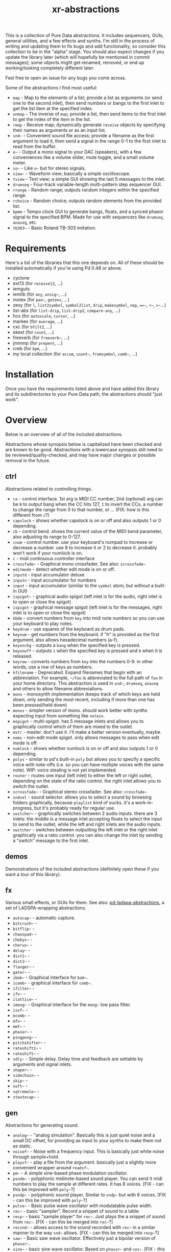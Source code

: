 #+TITLE: xr-abstractions

This is a collection of Pure Data abstractions. It includes sequencers, GUIs, general utilities, and a few effects and synths. I'm still in the process of writing and updating them to fix bugs and add functionality, so consider this collection to be in the "alpha" stage. You should also expect changes if you update the library later (which will hopefully be mentioned in commit messages); some objects might get renamed, removed, or end up working/looking completely different later.

Feel free to open an issue for any bugs you come across.

Some of the abstractions I find most useful:
- =map= - Map to the elements of a list; provide a list as arguments (or send one to the second inlet), then send numbers or bangs to the first inlet to get the list item at the specified index.
- =unmap= - The inverse of =map=; provide a list, then send items to the first inlet to get the index of the item in the list.
- =rmap= - Receive map; dynamically generate =receive= objects by specifying their names as arguments or as an input list.
- =snd~= - Convenient sound file access; provide a filename as the first argument to load it, then send a signal in the range 0-1 to the first inlet to read from the buffer.
- =o~= - Output a mono signal to your DAC (speakers), with a few conveniences like a volume slider, mute toggle, and a small volume meter.
- =so~= - Like =o~= but for stereo signals.
- =view~= - Waveform view; basically a simple oscilloscope.
- =tview= - Text view; a simple GUI showing the last 5 messages to the inlet.
- =drumseq= - Four-track variable-length multi-pattern step sequencer GUI.
- =rrange= - Random range; outputs random integers within the specified range.
- =rchoice= - Random choice; outputs random elements from the provided list.
- =bpmm= - Tempo clock GUI to generate bangs, floats, and a synced phasor signal to the specified BPM. Made for use with sequencers like =drumseq=, =anaseq=, etc.
- =tb303~= - Basic Roland TB-303 imitation.

* Requirements
Here's a list of the libraries that this one depends on. All of these should be installed automatically if you're using Pd 0.48 or above.

- cyclone
- ext13 (for =receive13=, ...)
- iemguts
- iemlib (for =any=, =unsig~=, ...)
- motex (for =pan~=, =getenv=, ...)
- zexy (for =l=, =list2symbol=, =symbol2list=, =drip=, =makesymbol=, =nop=, ===~=, =<~=, =>~=...)
- list-abs (for =list-drip=, =list-drip2=, =compare-any=, ...)
- hcs (for =autoscale=, =cursor=, ...)
- markex (for =average=, ...)
- cxc (for =bfilt2=, ...)
- ekext (for =count=, ...)
- freeverb (for =freeverb~=, ...)
- jmmmp (for =prepent=, ...)
- creb (for =bpm=, ...)
- my local collection (for =accum=, =count~=, =fromsymbol=, =comb~=, ...)

* Installation
# FIX: improve the installation instructions (make them step-by-step)
Once you have the requirements listed above and have added this library and its subdirectories to your Pure Data path, the abstractions should "just work".

* Overview
Below is an overview of all of the included abstractions.

Abstractions whose synopsis below is capitalized have been checked and are known to be good. Abstractions with a lowercase synopsis still need to be reviewed/quality-checked, and may have major changes or possible removal in the future.

** ctrl
Abstractions related to controlling things.

- =ca= - control interface. 1st arg is MIDI CC number, 2nd (optional) arg can be =B= to output bang when the CC hits 127, =I= to invert the CCs, a number to change the range from 0 to that number, or ... (FIX: how is this different from =c=?)
- =capslock= - shows whether capslock is on or off and also outputs 1 or 0 depending.
- =cb= - control bend. shows the current value of the MIDI bend parameter, also adjusting its range to 0-127.
- =cnum= - control number. use your keyboard's numpad to increase or decrease a number. use 8 to increase it or 2 to decrease it. probably won't work if your numlock is on.
- =c= - midi continuous controller interface
- =crossfade~= - Graphical mono crossfader. See also: =scrossfade~=
- =editmode= - detect whether edit mode is on or off.
- =inputd= - input accumulator deluxe
- =inputn= - input accumulator for numbers
- =input= - input accumulator (similar to the =symbol= atom, but without a built-in GUI)
- =ispigot~= - graphical audio spigot (left inlet is for the audio, right inlet is to open or close the spigot)
- =ispigot= - graphical message spigot (left inlet is for the messages, right inlet is to open or close the spigot)
- =kbdm= - convert numbers from =key= into midi note numbers so you can use your keyboard to play notes.
- =keydrum= - use squares of the keyboard as drum pads.
- =keynum= - get numbers from the keyboard. if "h" is provided as the first argument, also allows hexadecimal numbers (a-f).
- =keyonchg= - outputs a =bang= when the specified key is pressed.
- =keyonoff= - outputs =1= when the specified key is pressed and =0= when it is released.
- =keyrow= - converts numbers from =key= into the numbers 0-9. in other words, use a row of keys as numbers.
- =kfilename= - Deprecated. Expand filenames that begin with an abbreviation. For example, =~/foo= is abbreviated to the full path of =foo= in your home directory. This abstraction is used in =snd~=, =drumseq=, =anaseq= and others to allow filename abbreviations.
- =mono= - monosynth implementation (keeps track of which keys are held down, only sending the most recent, including if more than one has been pressed/held down)
- =monos= - simpler version of mono. should work better with synths expecting input from something like =notein=.
- =mspigot= - multi-spigot. has 5 message inlets and allows you to graphically control which of them are mixed to the outlet.
- =mstr= - master. don't use it. i'll make a better version eventually, maybe.
- =nems= - non-edit mode spigot. only allows messages to pass when edit mode is off.
- =numlock= - shows whether numlock is on or off and also outputs 1 or 0 depending.
- =polys= - similar to pd's built-in =poly= but allows you to specify a specific voice with note-offs (i.e. so you can have multiple voices with the same note). WIP: voice stealing is not yet implemented.
- =router= - routes one input (left inlet) to either the left or right outlet, depending on the state of the ratio control. the right inlet allows you to switch the outlet.
- =scrossfade~= - Graphical stereo crossfader. See also: =crossfade~=
- =sndsel= - sound selector. allows you to select a sound by browsing folders graphically, because =playlist= kind of sucks. it's a work-in-progress, but it's probably ready for regular use.
- =switcher~= - graphically switches between 2 audio inputs. there are 3 inlets: the middle is a message inlet accepting floats to select the input to send to the outlet, while the left and right inlets are the audio inputs.
- =switcher= - switches between outputting the left inlet or the right inlet graphically via a ratio control. you can also change the inlet by sending a "switch" message to the first inlet.

** demos
Demonstrations of the included abstractions (definitely open these if you want a tour of this library).

** fx
Various small effects, or GUIs for them.
See also: [[https://github.com/defaultxr/pd-ladspa-abstractions][pd-ladspa-abstractions]], a set of LADSPA-wrapping abstractions.

- =autocap~= - automatic capture.
- =bitcrush~= - 
- =bitflip~= - 
- =chaospad~= - 
- =chebys~= - 
- =chorus~= - 
- =delay~= - 
- =dist1~= - 
- =dist2~= - 
- =flanger~= - 
- =gater~= -
- =ibob~= - Graphical interface for =bob~=.
- =icomb~= - graphical interface for =comb~=.
- =ifilter~= - 
- =ifv~= - 
- =ilattice~= - 
- =imoog~= - Graphical interface for the =moog~= low pass filter.
- =isvf~= - 
- =mcomb~= - 
- =mfv~= - 
- =mmf~= - 
- =phaser~= - 
- =pingpong~= - 
- =pitchshifter~= - 
- =rateshift2~= - 
- =rateshift~= - 
- =sdly~= - Simple delay. Delay time and feedback are settable by arguments and signal inlets.
- =shaper~= - 
- =sidechain~= - 
- =skip~= - 
- =soft~= - 
- =sqtremolo~= - 
- =stautocap~= - 

** gen
Abstractions for generating sound.

- =analog~= - "analog simulation". Basically this is just quiet noise and a small DC offset, for providing as input to your synths to make them not as static.
- =noisef~= - Noise with a frequency input. This is basically just white noise through sample+hold.
- =playsf~= - play a file from the argument. basically just a slightly more convenient wrapper around =readsf~=.
- =pm~= - A simple sine-based phase modulation oscillator.
- =psndm~= - polyphonic midinote-based sound player. You can send it midi numbers to play the sample at different rates. It has 8 voices. [FIX - can this be improved with =poly~=?]
- =psndp~= - polyphonic sound player. Similar to =sndp~= but with 6 voices. [FIX - can this be improved with =poly~=?]
- =pulse~= - Basic pulse wave oscillator with modulatable pulse width.
- =rec~= - basic "sampler". Record a snippet of sound to a table.
- =recp~= - basic "sample player" for =rec~=. Just plays the a snippet of sound from =rec~=. [FIX - can this be merged into =rec~=?]
- =recsnd~= - allows access to the sound recorded with =rec~= in a similar manner to the way =snd~= allows. [FIX - can this be merged into =recp~=?]
- =saw~= - Basic saw wave oscillator. Effectively just a bipolar version of =phasor~=.
- =sine~= - basic sine wave oscillator. Based on =phasor~= and =cos~=. [FIX - this is redundant with =pm~=.]
- =snd~= - convenient sound file access; provide a filename as the first argument to load it, then send a signal in the range 0-1 to the first inlet to read from the buffer.
- =sndcf~= - =snd~= control based on multiple of the sound's base rate.
- =sndcl~= - =snd~= control based on =line~=. Allows you to specify the start and end points and the time between them.
- =sndcm~= - =snd~= control based on midi note numbers. 60 is the default midi note number [FIX]
- =sndd~= - sound duplicate. Like =snd~= but does not re-load the file; simply re-uses the existing table containing the already-loaded file. Useful for polyphony.
- =sndf~= - sound frequency. Play a sound at a rate multiplied by the normal rate. Effectively just shorthand for =snd~= and =sndcf~=.
- =sndl~= - sound line. Play a sound or snippets of it based a =line~=. Effectively just shorthand for =snd~= and =sndcl~=.
- =sndm~= - sound midi. Play a sound based on midi note numbers, with 60 being the default base note. Effectively just shorthand for =snd~= and =sndcm~=.
- =sndp~= - sound play. Loads a sound into a table and accepts bangs to play the whole sound. Handy for one-shot samples like drums.
- =stsnd~= - stereo sound. Similar to =snd~= but for stereo samples.
- =timestretch~= - "timestretch" a sound by going back and forth through it.
- =tri~= - Basic triangle oscillator. Can be smoothly morphed to an upward or downward saw wave using its second signal inlet.

** guis
Abstractions whose primary purpose is to display information.

- =cpuload= - Shows the current 1-minute load average (basically CPU usage %) of the system.
- =cview= - =ctlin= gui (works as drop-in replacement!)
- =ifiddle~= - =fiddle~= gui (works as a drop-in replacement!)
- =lview= - list view. shows the whole list received and its length.
- =nview= - =notein= gui (works as a drop-in replacement!)
- =scroll~= - scrolling amplitude view.
- =siga~= - signal analysis. shows the current value, average value, maximum and minimum values, and a =vsl= to plot the input. there is also a =bng= to reset the recorded maximum and minimum.
- =spectrum~= - shows the FFT spectrum of the input.
- =tview= - text viewer. scrolls the last 5 received inputs.
- =view~= - waveform view.
- =vsig~= - "view signal". shows a graphical representation of the signal from -1 to 1.

** math
Abstractions for altering or generating streams of numbers.

- =atc~= - "audio to control" - converts a bipolar signal (-1 to 1) to a unipolar signal (0 to 1)
- =atc= - "audio to control" - converts bipolar numbers (-1 to 1) to unipolar numbers (0 to 1)
- =atr~= - "audio to range" - converts a bipolar signal (-1 to 1) to an arbitrary range specified as arguments or via inlets.
- =atr= - "audio to range" - converts bipolar numbers (-1 to 1) to an arbitrary range specified as arguments or via inlets.
- =coin= - "Flip a coin" with a specific probability of landing heads. Outputs 1 on heads, 0 on tails. Defaults to 50% probability. Similar in operation to =maybe=.
- =cta~= - "control to audio" - converts a unipolar signal (0 to 1) to a bipolar signal (-1 to 1)
- =cta= - "control to audio" - converts unipolar numbers (0 to 1) to bipolar numbers (-1 to 1)
- =ctr= - "control to range" - converts a unipolar number (0 to 1) to an arbitrary range specified as arguments or via inlets.
- =ctr~= - "control to range" - converts a unipolar signal (0 to 1) to an arbitrary range specified as arguments or via inlets.
- =kinv~= - signal inverter. 0 becomes 1, 1 becomes 0, and everything in between.
- =kinv= - number inverter. 0 becomes 1, 1 becomes 0, and everything in between.
- =maybe= - Maybe pass the left input through with a specific probability. The right inlet sets the probability; floats between 0 and 1 specify the probability as a percent (i.e. 0.25 is 25% chance); integers above 1 specify 1 in n chance (i.e. "5" is a 1 in 5 chance or 20%). Banging the inlet is a 50% chance. Similar in operation to =coin=.
- =minv= - "midi invert". 127 becomes 0, 0 becomes 127, and everything in between.
- =mrange= - scale 0-127 to an arbitrary range.
- =num= - Store and change a number with messages. Supports addition, subtraction, multiplication, and division.
- =reciprocal= - outputs the reciprocal of the input.
- =round= - Round a float to a multiple of the specified number (default: 1).
- =rrange= - random within a range (inclusive).
- =rtom= - "Range to MIDI" - scale an arbitrary range to MIDI range (0-127).
- =rtr= - "range to range" - scale one arbitrary range to another arbitrary range.
- =runningmax~= - output the highest value seen in a signal.
- =transposer= - outputs number to multiply a frequency by in order to shift it by a number of semitones (provided as input or argument)


** seq
Sequencers and similar high level control objects.

- =adsr~= - attack decay sustain release envelope... well, kinda.
- =adsr= - same as =adsr~=, but outputs messages instead of audio signal.
- =aline~= - automatic line. like =line~= but floats don't jump, they start a line whose time is provided by the first argument.
- =aline= - automatic line. like =line= but floats don't jump, they start a line whose time is provided by the first argument.
- =amap= - advanced version of =map=. has more features like random selection, insertion, deletion, and dumping the contents.
- =anaseq= - a sequencer made of vertical sliders; supports saving, loading, multiple patterns and more.
- =beat~= - make beats from a phasor by dividing the phasor into $1 sections and outputting a bang every $2 sections.
- =boxseq= - 6x6 "box" sequencer. can be played in any direction, even diagonally. was an experiment. might change it later.
- =bpma= - "bpm any". WIP.
- =bpmm2= - was supposed to be the next version of =bpmm= with fewer outlets but I might delete this actually.
- =bpmm= - metro/gui for outputting bangs on the downbeat, bangs on each quarter note, and numbers for each quarter note. try connecting the third outlet to =anaseq= or =drumseq=
- =burst= - burst generator a la modular synths: when a bang is received, it outputs N bangs, spaced M milliseconds apart.
- =drumseq= - Four-track variable-length multi-pattern step sequencer GUI. Supports saving, loading, and more. Formerly known as =drumseq2=; the old version of =drumseq= is deprecated but still temporarily available as =old-drumseq=.
- =dust= - output bangs at random intervals lower than the provided argument.
- =edger~= - basically a convenient interface to =edge~=. left outlet bangs on a zero to non-zero transition, while the right bangs on a non-zero to zero transition.
- =ft= - "friendly table". abstraction to make it easier to edit a table. need to redo this.
- =hash= - hash table. operates similarly to =table= except keys and values can be any symbol, rather than just integers. see also: =hashread=, =hashwrite=
- =hashread= - read from =hash='s hash table. analogous to =table='s =tabread=.
- =hashwrite= - write to =hash='s hash table. analogous to =table='s =tabwrite=.
- =iadsr~= - interface ADSR envelope. WIP.
- =listman= - list manager. you can add elements to a list, remove them, check for their existence within the list, etc. you can't remove by index, only by value, so don't use this if you want to have multiple of the same element.
- =lmap= - line map. was supposed to be used to generate a complex line. but I might delete this.
- =map= - map bangs or floats to elements of a list provided as arguments or set via the right inlet. probably the most useful abstraction you'll ever find.
- =ometro= - "on metro". a =metro= that is on by default.
- =pattseq= - graphical sequencer similar to =drumseq= but outputs numbers rather than just bangs.
- =pb= - processor for betablocker. basically a little computer.
- =pmap= - program map. related to =pb=.
- =proll= - piano roll-like sequencer. WIP.
- =queue= - a first-in-first-out queue. you can enqueue things onto the queue or dequeue them from it. see also: =stack=.
- =rchoice= - random choice from either the arguments, or from the incoming list.
- =remap= - Remap from one set of values to another set of values.
- =rmap= - Receive map; dynamically generate =receive= objects by specifying their names as arguments or as an input list. Everything each =receive= receives is passed to the outlet with the =receive='s index prepended.
- =sbox= - box abstraction used by =boxseq= and =pattseq=.
- =seqfill= - abstraction used by =drumseq='s "e" command. might remove this in the future.
- =srush= - "snare rush" abstraction. might redo this to make it simpler.
- =stack= - a last-in-first-out stack. you can push things onto the stack or pop them off of it. see also: =queue=.
- =taptempo= - tap or send bangs to get the tempo.
- =td~= - table draw. supposed to draw into a table via messages, but it's not finished yet. probably never will be. might delete this.
- =tmap= - timed map that plays through the whole list with one bang.
- =tracker= - DEPRECATED; just use messages instead. A tracker-inspired GUI that was a bad idea, isn't actually very useful, and is glitchy (can even crash Pd sometimes). Don't use it!
- =unmap= - get the index of incoming values in a list provided either as arguments or via the right inlet. This is the opposite of =map=.
- =vslz= - extremely simple 8-step vsl-based sequencer.

** synths
"Full-featured" synthesizers, many of which actually aren't even completed yet.

- =hoover~= - hoover synth. WIP.
- =kick1~= - extremely basic kick drum synth.
- =kick2~= - another extremely basic kick drum synth.
- =kick3~= - yet another extremely basic kick drum synth.
- =snare1~= - extremely basic snare drum synth.
- =snare2~= - another extremely basic snare drum synth.
- =tb303~= - TB303 clone. probably doesn't sound much like the real thing. WIP.
- =wavesynth~= - Convenient interface to generate and play a sinesum-generated tone.

** utils
Miscellaneous utilities.

- =*+~= - multiply and then add to a signal with one object.
- =*+= - multiply and then add to a number with one object.
- =autosend= - use the first item in a message as the destination for the rest of the message.
- =char-sym= - Output a symbol consisting of a single "special" character. Currently, ~space~ and ~newline~ are supported.
- =chars= - separate a symbol into a list of its characters.
- =colors= - outputs a pd color when the left inlet is banged. otherwise, the inlets take floats: from left, the red amount, green amount, and blue amount.
- =detect-double-click= - Detect when the user double-clicks on an =hsl= or =vsl=.
- =e= - "Every". Pass through every $1-th input, with an offset of $2.
- =emptysymbol= - Test if a symbol is the empty symbol.
- =hue_to_rgb= - convert a hue to rgb colors. see also: =colors=
- =interval= - outputs time between bangs, measured with =realtime=.
- =itimer= - Timer with an interface. Shows minutes, seconds, and milliseconds.
- =lb= - like =loadbang=, but outputs its argument at load time, rather than just a bang.
- =limit~= - handy limiter abstraction. basically just outputs a signal limited by =limiter~= in case you're lazy like me. be warned that this introduces a delay of 64 samples, of course.
- =list-find-1= - basically the same as =list-find= but only finds the first instance of an item in the list.
- =list-replacer= - replaces all instances of one item in a list with another list.
- =list-without= - returns a list without all instances of the specified element.
- =marquee= - display elements of a list at regular intervals.
- =mp3conv= - use the =lame= command-line utility to convert an mp3 to wav, storing the wav in /tmp and outputting the filename of the wav when conversion finishes. you'll need to have =lame= installed in order for this to actually work.
- =o~= - interface for mono output to =dac~=.
- =parser= - parses lisp-style commands from within the incoming message (i.e. "(function argument1 argument2 ... argumentN)") and outputs the original message with the output of each command replacing the command. currently accepts "rc" for =rchoice= and "rr" for =rrange=. it's a decent start but I will probably add memory to it as well. maybe eventually it will be a full-fledged lisp implementation! ha.
- =porta~= - portamento. might need work.
- =qtabwrite= - quick tab write. specify a table as the argument, and then you can send messages to the inlet or to qt-$1 in the format ~INDEX VALUE~
- =qtimer= - quantizible timer. similar to =interval= but allows you to specify the granularity of output values.
- =quote= - surrounds the input with quotes.
- =rporta~= - relative portamento. might need work.
- =si~= - interface for stereo input from =adc~=. see also: =so~=.
- =so~= - interface for stereo output to =dac~=. see also: =o~=.
- =spacesym= - *DEPRECATED* - use =[char-sym space]= instead. Outputs a symbol consisting of a single space, which can be used in messages and the like to put spaces inside other symbols.
- =span~= - simple panner. like =pan~= but lets you specify the panning position as an argument if you're lazy.
- =sreceive~= - settable =receive~=.
- =ssend~= - settable =send~=.
- =sym= - turn a list into a symbol (basically just =l2s= with an empty symbol sent to the right inlet. see also: =chars=)

** scripts
Various Pure Data utility scripts.
- =pd-objects-search= - Get objects used in the specified file(s) or files that reference the specified object.
- =xr-abstractions-test= - Run the xr-abstractions test suite.

* Future
There is a lot of work to be done for this library to clean it up, fix bugs, add features, and remove deprecated/broken/unneeded abstractions. If you're using this library, keep an eye on the commit log when updating to note potentially breaking changes.

Here is a list of tasks and ideas for the future of the library:

** cleanup
- make sure all of these abstractions work with the new version of Pd (vanilla).
- sort through these folders: ctrl, demos, examples, fx, math, seq, utils
- remove incomplete/broken/unneeded extensions.
- rename =adsr= and =adsr~= to just =adr= and =adr~= and remove the sustain functionality
- remake =adsr= and =adsr~= into actual ADSR envelopes
- =atc=, =cta=, =atr=, and the others should probably be renamed to something like =btu=, =utb=, and =btr=, since the technical term for a signal from 0 to 1 is "unipolar" and the technical term for a signal from -1 to 1 is "bipolar"
- remove a lot of the stuff in "fx", since a lot of it either sucks or isn't even original material.
- remove usage of =fiddle~= since it is now deprecated in favor of =sigmund~= or =bonk~=.
- use =swap= instead of a "$2 $1" message when possible.
- maybe change this readme into markdown format? it's more common but org provides export options and other potentially-useful features, and is easier to write.
- document alternatives to this library, and to individual objects. for example, how does =sequencer= from ELSE compare to =map=?
- ensure there are no object name conflicts with other popular libraries
- finish removing =kfilename= - only =anaseq= still uses it (need to implement =savestate= support in it).
- delete =chars= and =sym= in favor of =list fromsymbol= and =list tosymbol=
- remove use of deprecated =%= object
- replace uses of =spacesym= with =[char-sym space]=
- rename (or remove?) =kinv= and =kinv~=
- remove references to =kline~= and =kount=
- remove =recp~= and =recsnd~= in favor of a more general buffer player?
- rename =sndcf~= (and the like) to to =sndcr~=
- give =parser= a more accurate name (maybe =lisp=, =lispd= ("lisp + pd"), or something along those lines)

** decrease library dependencies
some of the functionality used by them can either be reproduced myself, or may be part of modern versions of pd.
- maybe =list-drip= (list-abs) can be replaced by =drip= (zexy)?

** general/ideas
- make an "examples" folder full of better examples instead of cramming as many abstractions as possible into crappy "demos"
- make abstractions for "patterns" inspired by the pattern libraries of SuperCollider/[[https://github.com/defaultxr/cl-patterns][cl-patterns]] (this might be best done as a separate library; perhaps it could be called "pd-patterns" or "sequencing-patterns"?)
- make =cline= (controllable line using =mc= and keyboard shortcuts or messages)
  - make =o~= and the like use =cline= for the volume controls
- consistent color coding for different types of GUI abstractions. (is there some already-existing convention that can be followed for this?)
- update all abstractions that contain state (=drumseq=, =anaseq=, etc) to make use of =savestate=.
- update all abstractions to handle multiple channels using the new [[https://github.com/pure-data/pure-data/blob/c0a7c16c63e86ccc8ce05c8273ccd8aec7ae044c/doc/1.manual/x5.htm#L33][multichannel functionality]] (=snake~=, etc) in Pd 0.54.
  - update =snd~= to support stereo samples transparently, then delete =stsnd~=.
- add the library to [[https://github.com/pure-data/deken][Deken]].
- write help files for all abstractions.

** object improvements
- see if there are better ways to analyze the "volume" of a sound for =scroll~=
- rename =scroll~= to something more descriptive
- re-add =mc= for =o~=? - or see if there is a way to get the name of the parent patch so the =o~= can =receive13= from a variant of that name.
- make a better =analog~=
- remove =seqfill= maybe.
- redo =ft= maybe.
- implement voice stealing in =polys=
- make =randomsong~= use =mp3conv= (and fix =mp3conv=).
- finish =proll= (improve GUI; maybe rename to =piano-roll=?)
- add keyboard shortcuts to =drumseq= and other "bigger" abstractions.
- update =snd~= so that you can also index the sound by samples, or maybe just make a separate version of =snd~= that always indexes by samples or time (seconds/etc).
- finish =looper~=.
- finish =grain~= and =granular~=
- finish =tb303~= (add accent function, perhaps improve GUI further) and =hoover~=.
- figure out if there is a way to avoid =tri~= making loud clicks/NaNs when its shape is =-1= or =1=.
- remove use of =cursor= object (i.e. in =sndsel=, =inputd=)?

** not possible?
Ideas I have and would like to implement, but which I don't think are possible in Pure Data yet, either due to bugs or missing features, or perhaps just my lack of knowing how to do so.

- make =keyonchg=, =keyonoff=, etc work properly. Pd's =keyname=, =key=, =keyup=, etc, all detect keyboard "repeat" events and it doesn't seem to be possible to easily filter them to only detect "key pressed" and "key release" events. [[https://github.com/pure-data/pure-data/issues/945][related issue]].
- remove =span~=. motex's =pan~= object would need to accept panning as an argument for this to be possible.

* More
Here are a few other (unassociated) libraries and resources worth a look.

** Intelligent patching demonstrations
*** [[https://vimeo.com/273707442][intelligent patching in Pd-vanilla]]
*** [[https://vimeo.com/279631360][More intelligent patching in Pd-vanilla]]
*** [[https://vimeo.com/340437816][Less intelligent patching for Pd]]

** [[https://github.com/porres/pd-else][ELSE]]
Includes a lot of functionality, including a SoundFont object (=sfont~=), Mutable Instruments Plaits (=plaits~=), and many other useful utility and audio objects. There is also a [[https://github.com/porres/Live-Electronics-Tutorial][tutorial]] for doing live electronic music using Pure Data with ELSE.
